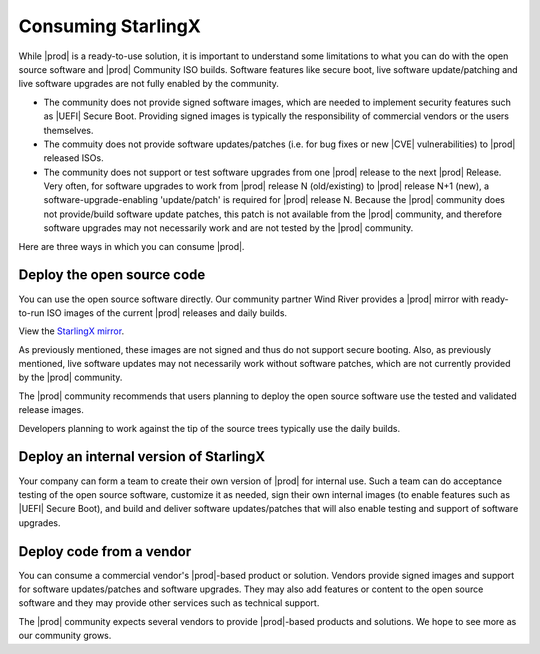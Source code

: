 ===================
Consuming StarlingX
===================

While |prod| is a ready-to-use solution, it is important to understand some
limitations to what you can do with the open source software and |prod| 
Community ISO builds. Software features like secure boot, live software
update/patching and live software upgrades are not fully enabled by the
community.

*  The community does not provide signed software images, which are needed to
   implement security features such as |UEFI| Secure Boot. Providing signed images
   is typically the responsibility of commercial vendors or the users
   themselves.
   
*  The commuity does not provide software updates/patches (i.e. for bug fixes or
   new |CVE| vulnerabilities) to |prod| released ISOs.
   
*  The community does not support or test software upgrades from one |prod|
   release to the next |prod| Release. Very often, for software upgrades to
   work from |prod| release N (old/existing) to |prod| release N+1 (new),
   a software-upgrade-enabling 'update/patch' is required for |prod|
   release N. Because the |prod| community does not provide/build software
   update patches, this patch is not available from the |prod| community,
   and therefore software upgrades may not necessarily work and are not tested
   by the |prod| community.

Here are three ways in which you can consume |prod|.

Deploy the open source code
---------------------------
You can use the open source software directly. Our community partner Wind River
provides a |prod| mirror with ready-to-run ISO images of the current |prod|
releases and daily builds. 

View the `StarlingX mirror
<https://mirror.starlingx.windriver.com/mirror/starlingx/>`_.

As previously mentioned, these images are not signed and thus do not support
secure booting. Also, as previously mentioned, live software updates may not
necessarily work without software patches, which are not currently provided by
the |prod| community.

The |prod| community recommends that users planning to deploy the open source
software use the tested and validated release images.

Developers planning to work against the tip of the source trees typically use
the daily builds.

Deploy an internal version of StarlingX
---------------------------------------
Your company can form a team to create their own version of |prod| for internal
use. Such a team can do acceptance testing of the open source software,
customize it as needed, sign their own internal images (to enable features such
as |UEFI| Secure Boot), and build and deliver software updates/patches that will
also enable testing and support of software upgrades.

Deploy code from a vendor
-------------------------
You can consume a commercial vendor's |prod|-based product or solution. Vendors
provide signed images and support for software updates/patches and software
upgrades. They may also add features or content to the open source software and
they may provide other services such as technical support.

The |prod| community expects several vendors to provide |prod|-based products
and solutions. We hope to see more as our community grows.

